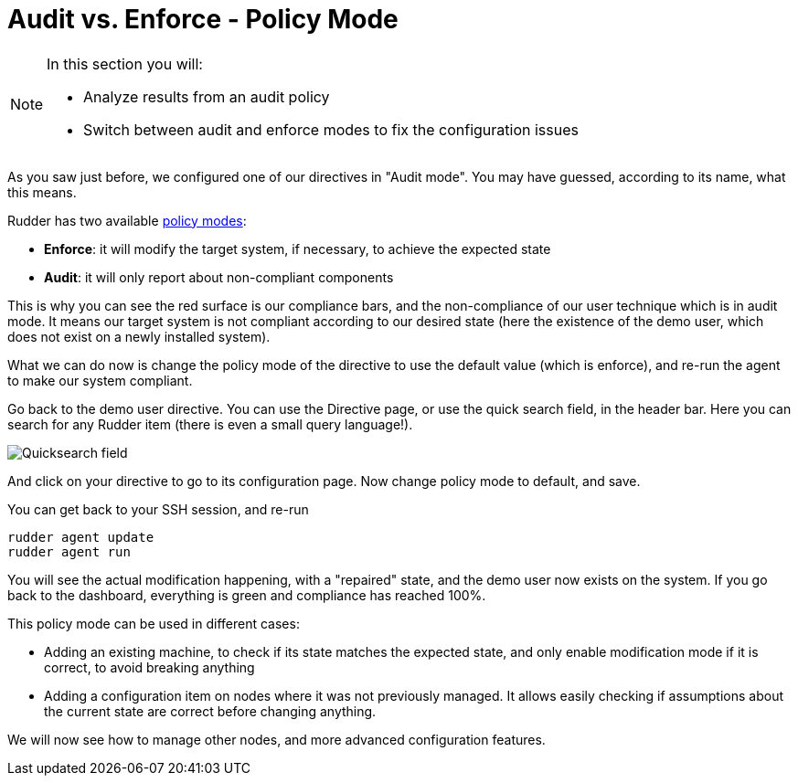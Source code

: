 = Audit vs. Enforce - Policy Mode

[NOTE]

====

In this section you will:

* Analyze results from an audit policy
* Switch between audit and enforce modes to fix the configuration issues

====

As you saw just before, we configured one of our directives in "Audit mode".
You may have guessed, according to its name, what this means.

Rudder has two available xref:reference:usage:configuration_management.adoc#_policy_mode_audit_enforce[policy modes]:

* *Enforce*: it will modify the target system, if necessary, to achieve the expected state
* *Audit*: it will only report about non-compliant components

This is why you can see the red surface is our compliance bars, and the non-compliance
of our user technique which is in audit mode. It means our target system is not compliant according to our desired state
(here the existence of the demo user, which does not exist on a newly installed system).

What we can do now is change the policy mode of the directive to use the default value (which is enforce), and re-run the agent to make our system compliant.

Go back to the demo user directive. You can use the Directive page, or use the quick search field, in the
header bar. Here you can search for any Rudder item (there is even a small query language!).

image::./quicksearch.png["Quicksearch field", align="center"]

And click on your directive to go to its configuration page. Now change policy mode to
default, and save.

You can get back to your SSH session, and re-run

----
rudder agent update
rudder agent run
----

You will see the actual modification happening, with a "repaired" state, and the demo user now exists
on the system. If you go back to the dashboard, everything is green and compliance has reached 100%.

This policy mode can be used in different cases:

* Adding an existing machine, to check if its state matches the expected state, and only
enable modification mode if it is correct, to avoid breaking anything
* Adding a configuration item on nodes where it was not previously managed. It allows easily checking if
assumptions about the current state are correct before changing anything.

We will now see how to manage other nodes, and more advanced configuration features.
